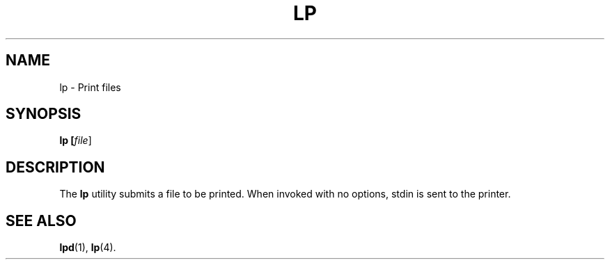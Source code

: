 .TH LP 1
.SH NAME
lp \- Print files
.SH SYNOPSIS
\fBlp [\fIfile\fR]
.SH DESCRIPTION
The
.B lp
utility submits a file to be printed.  When invoked with no options, stdin is sent to the printer.

.SH "SEE ALSO"
.BR lpd (1),
.BR lp (4).
